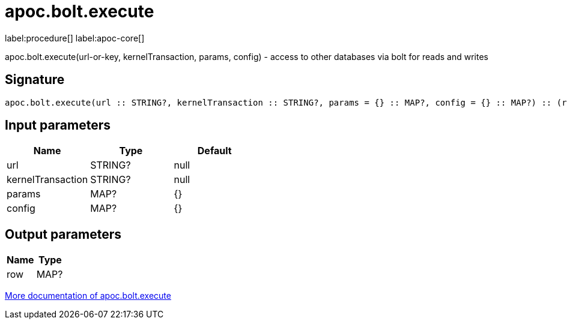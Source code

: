 ////
This file is generated by DocsTest, so don't change it!
////

= apoc.bolt.execute
:description: This section contains reference documentation for the apoc.bolt.execute procedure.

label:procedure[] label:apoc-core[]

[.emphasis]
apoc.bolt.execute(url-or-key, kernelTransaction, params, config) - access to other databases via bolt for reads and writes

== Signature

[source]
----
apoc.bolt.execute(url :: STRING?, kernelTransaction :: STRING?, params = {} :: MAP?, config = {} :: MAP?) :: (row :: MAP?)
----

== Input parameters
[.procedures, opts=header]
|===
| Name | Type | Default 
|url|STRING?|null
|kernelTransaction|STRING?|null
|params|MAP?|{}
|config|MAP?|{}
|===

== Output parameters
[.procedures, opts=header]
|===
| Name | Type 
|row|MAP?
|===

xref::database-integration/bolt-neo4j.adoc[More documentation of apoc.bolt.execute,role=more information]

